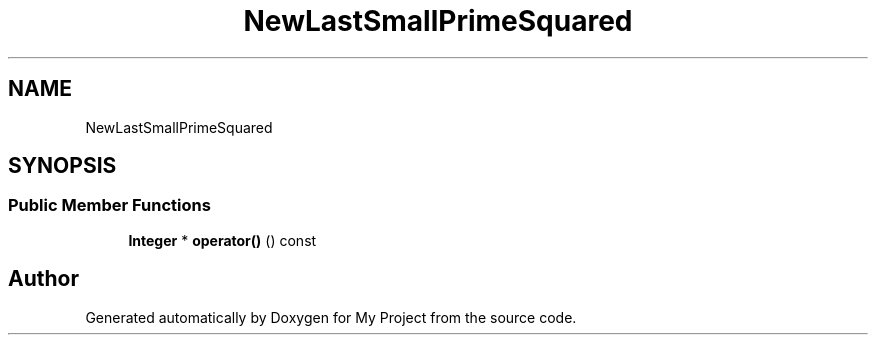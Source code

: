 .TH "NewLastSmallPrimeSquared" 3 "My Project" \" -*- nroff -*-
.ad l
.nh
.SH NAME
NewLastSmallPrimeSquared
.SH SYNOPSIS
.br
.PP
.SS "Public Member Functions"

.in +1c
.ti -1c
.RI "\fBInteger\fP * \fBoperator()\fP () const"
.br
.in -1c

.SH "Author"
.PP 
Generated automatically by Doxygen for My Project from the source code\&.

